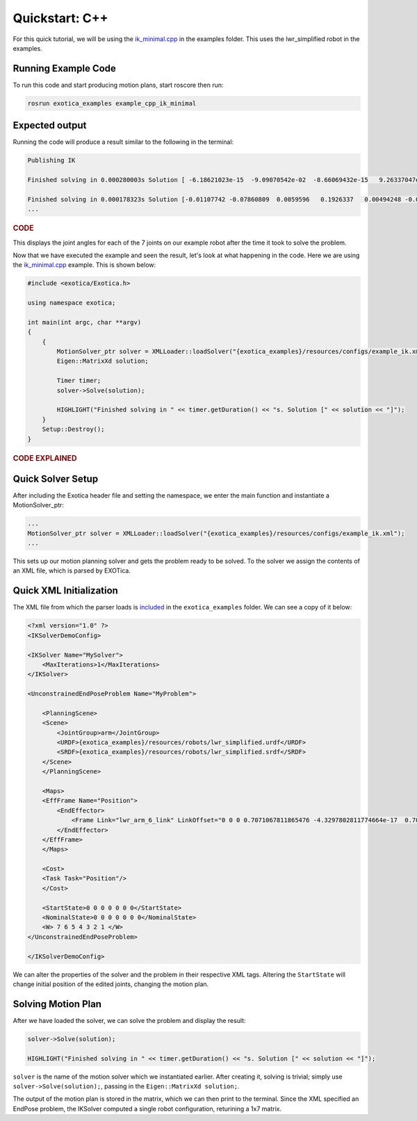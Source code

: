 ******************
Quickstart: C++
******************

For this quick tutorial, we will be using the `ik_minimal.cpp <https://github.com/ipab-slmc/exotica/blob/master/exotica_examples/src/ik_minimal.cpp>`_
in the examples folder. This uses the lwr_simplified robot in the examples. 

Running Example Code 
====================

To run this code and start producing motion plans, start roscore then run:

.. code-block:: shell

    rosrun exotica_examples example_cpp_ik_minimal

Expected output
===============

Running the code will produce a result similar to the following in the terminal:

.. code-block:: shell

    Publishing IK
    
    Finished solving in 0.000280003s Solution [ -6.18621023e-15  -9.09070542e-02  -8.66069432e-15   9.26337047e-02 -1.44344905e-14  -1.00000000e-01   0.00000000e+00]
    
    Finished solving in 0.000178323s Solution [-0.01107742 -0.07860809  0.0059596   0.1926337   0.00494248 -0.07840889 0.]
    ...

.. rubric:: CODE

This displays the joint angles for each of the 7 joints on our example robot after the time it took to solve the problem.

Now that we have executed the example and seen the result, let's look at what happening in the code. Here we are using the 
`ik_minimal.cpp <https://github.com/ipab-slmc/exotica/blob/master/exotica_examples/src/ik_minimal.cpp>`_ example. 
This is shown below:

.. code-block:: cpp

    #include <exotica/Exotica.h>

    using namespace exotica;

    int main(int argc, char **argv)
    {
        {
            MotionSolver_ptr solver = XMLLoader::loadSolver("{exotica_examples}/resources/configs/example_ik.xml");
            Eigen::MatrixXd solution;

            Timer timer;
            solver->Solve(solution);

            HIGHLIGHT("Finished solving in " << timer.getDuration() << "s. Solution [" << solution << "]");
        }
        Setup::Destroy();
    }


.. rubric:: CODE EXPLAINED

Quick Solver Setup
==================

After including the Exotica header file and setting the namespace, we enter the main function and instantiate a MotionSolver_ptr: 

.. code-block:: cpp

    ...
    MotionSolver_ptr solver = XMLLoader::loadSolver("{exotica_examples}/resources/configs/example_ik.xml");
    ...

This sets up our motion planning solver and gets the problem ready to be solved. To the solver we assign the contents of an XML 
file, which is parsed by EXOTica.

Quick XML Initialization
========================

The XML file from which the parser loads is `included <https://github.com/ipab-slmc/exotica/blob/master/exotica_examples/resources/configs/example_ik.xml>`_ 
in the ``exotica_examples`` folder. We can see a copy of it below:

.. code-block:: xml

    <?xml version="1.0" ?>
    <IKSolverDemoConfig>

    <IKSolver Name="MySolver">
        <MaxIterations>1</MaxIterations>
    </IKSolver>

    <UnconstrainedEndPoseProblem Name="MyProblem">

        <PlanningScene>
        <Scene>
            <JointGroup>arm</JointGroup>
            <URDF>{exotica_examples}/resources/robots/lwr_simplified.urdf</URDF>
            <SRDF>{exotica_examples}/resources/robots/lwr_simplified.srdf</SRDF>
        </Scene>
        </PlanningScene>
        
        <Maps>
        <EffFrame Name="Position">
            <EndEffector>
                <Frame Link="lwr_arm_6_link" LinkOffset="0 0 0 0.7071067811865476 -4.3297802811774664e-17  0.7071067811865475 4.3297802811774664e-17"/>
            </EndEffector>
        </EffFrame>
        </Maps>

        <Cost>
        <Task Task="Position"/>
        </Cost>

        <StartState>0 0 0 0 0 0 0</StartState>
        <NominalState>0 0 0 0 0 0 0</NominalState>
        <W> 7 6 5 4 3 2 1 </W>
    </UnconstrainedEndPoseProblem>

    </IKSolverDemoConfig>

We can alter the properties of the solver and the problem in their respective XML tags.
Altering the ``StartState`` will change initial position of the edited joints, changing the motion plan.

Solving Motion Plan
===================

After we have loaded the solver, we can solve the problem and display the result: 

.. code-block:: cpp

    solver->Solve(solution);

    HIGHLIGHT("Finished solving in " << timer.getDuration() << "s. Solution [" << solution << "]");

``solver`` is the name of the motion solver which we instantiated earlier. After creating it, 
solving is trivial; simply use ``solver->Solve(solution);``, passing in the ``Eigen::MatrixXd solution;``.

The output of the motion plan is stored in the matrix, which we can then print to the terminal.
Since the XML specified an EndPose problem, the IKSolver computed a single robot configuration, returining a 1x7 matrix.
